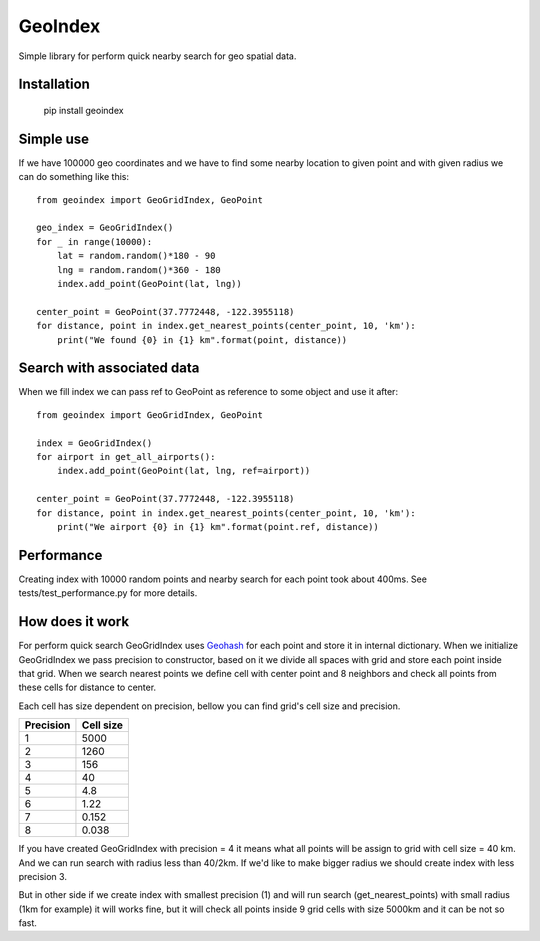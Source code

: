 ========
GeoIndex
========

Simple library for perform quick nearby search for geo spatial data.

Installation
------------


    pip install geoindex


Simple use
----------

If we have 100000 geo coordinates and we have to find some nearby location
to given point and with given radius we can do something like this::

    from geoindex import GeoGridIndex, GeoPoint

    geo_index = GeoGridIndex()
    for _ in range(10000):
        lat = random.random()*180 - 90
        lng = random.random()*360 - 180
        index.add_point(GeoPoint(lat, lng))

    center_point = GeoPoint(37.7772448, -122.3955118)
    for distance, point in index.get_nearest_points(center_point, 10, 'km'):
        print("We found {0} in {1} km".format(point, distance))


Search with associated data
---------------------------
When we fill index we can pass ref to GeoPoint as reference to some object
and use it after::

    from geoindex import GeoGridIndex, GeoPoint

    index = GeoGridIndex()
    for airport in get_all_airports():
        index.add_point(GeoPoint(lat, lng, ref=airport))

    center_point = GeoPoint(37.7772448, -122.3955118)
    for distance, point in index.get_nearest_points(center_point, 10, 'km'):
        print("We airport {0} in {1} km".format(point.ref, distance))


Performance
-----------

Creating index with 10000 random points and nearby search for each point took
about 400ms. See tests/test_performance.py for more details.


How does it work
----------------

For perform quick search GeoGridIndex uses
`Geohash <http://en.wikipedia.org/wiki/Geohash>`_ for each point and store it
in internal dictionary. When we initialize GeoGridIndex we pass precision to
constructor, based on it we divide all spaces with grid and store each point
inside that grid.
When we search nearest points we define cell with center point and 8 neighbors
and check all points from these cells for distance to center.

Each cell has size dependent on precision, bellow you can find grid's cell size
and precision.


+-----------+------------+
| Precision | Cell size  |
+===========+============+
| 1         | 5000       |
+-----------+------------+
| 2         | 1260       |
+-----------+------------+
| 3         | 156        |
+-----------+------------+
| 4         | 40         |
+-----------+------------+
| 5         | 4.8        |
+-----------+------------+
| 6         | 1.22       |
+-----------+------------+
| 7         | 0.152      |
+-----------+------------+
| 8         | 0.038      |
+-----------+------------+


If you have created GeoGridIndex with precision = 4 it means what all points
will be assign to grid with cell size = 40 km. And we can run search with
radius less than 40/2km. If we'd like to make bigger radius we should create
index with less precision 3.

But in other side if we create index with smallest precision (1) and will run
search (get_nearest_points) with small radius (1km for example) it will works
fine, but it will check all points inside 9 grid cells with size 5000km and it
can be not so fast.